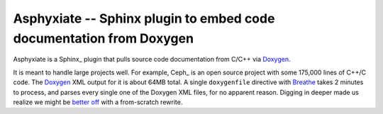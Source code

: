 ======================================================================
 Asphyxiate -- Sphinx plugin to embed code documentation from Doxygen
======================================================================

Asphyxiate is a Sphinx_ plugin that pulls source code documentation
from C/C++ via Doxygen_.

.. _Spyhinx: http://sphinx.pocoo.org/
.. _Doxygen: http://doxygen.org/

It is meant to handle large projects well. For example, Ceph_ is an
open source project with some 175,000 lines of C++/C code. The
Doxygen_ XML output for it is about 64MB total. A single
``doxygenfile`` directive with Breathe_ takes 2 minutes to process,
and parses every single one of the Doxygen XML files, for no apparent
reason. Digging in deeper made us realize we might be `better off`_ with
a from-scratch rewrite.

.. _Breathe: https://github.com/michaeljones/breathe
.. _`better off`: https://github.com/michaeljones/breathe/blob/1d15060a570e498b2eb8dac3ee10cc21dc998801/breathe/renderer/rst/doxygen/filter.py#L269
